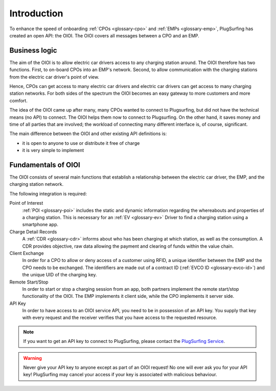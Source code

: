 Introduction
============
To enhance the speed of onboarding :ref:`CPOs <glossary-cpo>` and :ref:`EMPs <glossary-emp>`,
PlugSurfing has created an open API: the OIOI.
The OIOI covers all messages between a CPO and an EMP.

Business logic
--------------
The aim of the OIOI is to allow electric car drivers access to any charging station around.
The OIOI therefore has two functions.
First, to on-board CPOs into an EMP's network.
Second, to allow communication with the charging stations from the electric car driver's point of view.

Hence, CPOs can get access to many electric car drivers and electric car drivers can get access to many charging station networks.
For both sides of the spectrum the OIOI becomes an easy gateway to more customers and more comfort.

The idea of the OIOI came up after many, many CPOs wanted to connect to Plugsurfing,
but did not have the technical means (no API) to connect.
The OIOI helps them now to connect to Plugsurfing.
On the other hand, it saves money and time of all parties that are involved;
the workload of connecting many different interface is, of course, significant.

The main difference between the OIOI and other existing API definitions is:

* it is open to anyone to use or distribute it free of charge
* it is very simple to implement

Fundamentals of OIOI
--------------------
The OIOI consists of several main functions that establish a relationship between the electric car driver,
the EMP,
and the charging station network.

The following integration is required:

Point of Interest
    :ref:`POI <glossary-poi>` includes the static and dynamic information regarding the whereabouts and properties of a charging station.
    This is necessary for an :ref:`EV <glossary-ev>` Driver to find a charging station using a smartphone app.

Charge Detail Records
    A :ref:`CDR <glossary-cdr>` informs about who has been charging at which station,
    as well as the consumption.
    A CDR provides objective, raw data allowing the payment and clearing of funds within the value chain.

Client Exchange
    In order for a CPO to allow or deny access of a customer using RFID,
    a unique identifier between the EMP and the CPO needs to be exchanged.
    The identifiers are made out of a contract ID (:ref:`EVCO ID <glossary-evco-id>`) and the unique UID of the charging key.

Remote Start/Stop
    In order to start or stop a charging session from an app,
    both partners implement the remote start/stop functionality of the OIOI.
    The EMP implements it client side, while the CPO implements it server side.

API Key
    In order to have access to an OIOI service API, you need to be in possession of an API key.
    You supply that key with every request and the receiver verifies that you have access to the requested resource.

.. note:: If you want to get an API key to connect to PlugSurfing,
          please contact the `PlugSurfing Service`_.

.. warning:: Never give your API key to anyone except as part of an OIOI request!
             No one will ever ask you for your API key!
             PlugSurfing may cancel your access if your key is associated with malicious behaviour.

.. _plugsurfing service: mailto:service@plugsurfing.com
